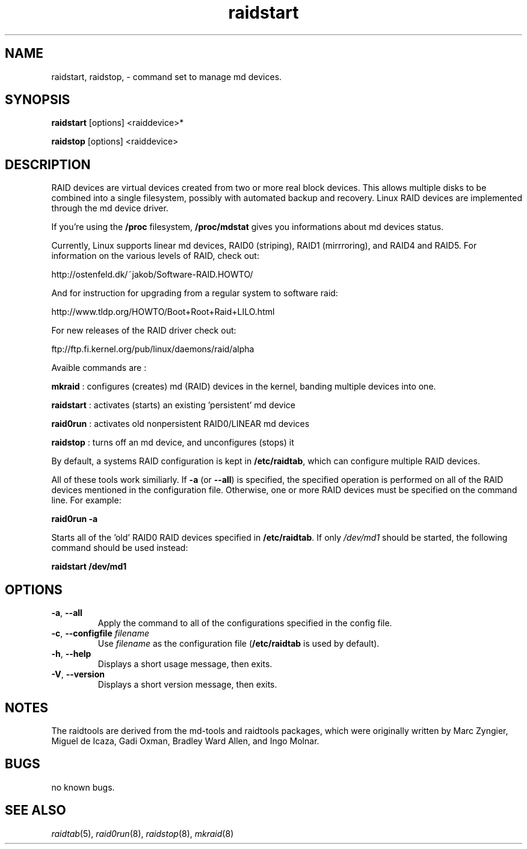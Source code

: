 .\" -*- nroff -*-
.TH raidstart 8
.SH NAME
raidstart, raidstop, \- command set to manage md devices.
.SH SYNOPSIS

.BI raidstart
[options] <raiddevice>*

.BI raidstop
[options] <raiddevice>

.SH DESCRIPTION
RAID devices are virtual devices created from two or more real block
devices. This allows multiple disks to be combined into a single
filesystem, possibly with automated backup and recovery. Linux RAID
devices are implemented through the md device driver.

If you're using the
.B /proc
filesystem,
.B /proc/mdstat
gives you informations about md devices status.

Currently, Linux supports linear md devices, RAID0 (striping), 
RAID1 (mirrroring), and RAID4 and RAID5. For information on
the various levels of RAID, check out:

     http://ostenfeld.dk/~jakob/Software-RAID.HOWTO/

And for instruction for upgrading from a regular system to software raid:

     http://www.tldp.org/HOWTO/Boot+Root+Raid+LILO.html

For new releases of the RAID driver check out:

     ftp://ftp.fi.kernel.org/pub/linux/daemons/raid/alpha

Avaible commands are :

.br
.B mkraid
: configures (creates) md (RAID) devices in the kernel, banding multiple devices into one.
.br

.B raidstart
: activates (starts) an existing 'persistent' md device
.br

.B raid0run
: activates old nonpersistent RAID0/LINEAR md devices
.br

.B raidstop
: turns off an md device, and unconfigures (stops) it
.br

By default, a systems RAID configuration is kept in \fB/etc/raidtab\fR, which
can configure multiple RAID devices. 

All of these tools work similiarly. If \fB-a\fR (or \fB-\-all\fR) is
specified, the specified operation is performed on all of the RAID
devices mentioned in the configuration file. Otherwise, one or more
RAID devices must be specified on the command line. For example:

.B raid0run -a

Starts all of the 'old' RAID0 RAID devices specified in \fB/etc/raidtab\fR. If
only \fI/dev/md1\fR should be started, the following command
should be used instead:

.B raidstart /dev/md1


.SH OPTIONS
.IP "\fB\-a\fP, \fB\-\-all\fP"
Apply the command to all of the configurations specified in the config file.

.IP "\fB-c\fP, \fB\-\-configfile\fP \fIfilename\fR"
Use \fIfilename\fR as the configuration file (\fB/etc/raidtab\fR is used
by default).

.IP "\fB\-h\fP, \fB\-\-help\fP"
Displays a short usage message, then exits.

.IP "\fB\-V\fP, \fB\-\-version\fP"
Displays a short version message, then exits.

.SH NOTES

The raidtools are derived from the md-tools and raidtools packages, which
were originally written by Marc Zyngier, Miguel de Icaza, Gadi Oxman, 
Bradley Ward Allen, and Ingo Molnar.

.SH BUGS
no known bugs.

.SH SEE ALSO
.IR raidtab (5),
.IR raid0run (8),
.IR raidstop (8),
.IR mkraid (8)
